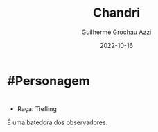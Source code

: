 :PROPERTIES:
:ID:       1f5af35a-d5a4-4c29-8396-60a3b66c213e
:END:
#+title: Chandri
#+author: Guilherme Grochau Azzi
#+date: 2022-10-16
#+hugo_lastmod: 2022-10-16
#+hugo_section: Personagens

* #Personagem

* 
- Raça: Tiefling

É uma batedora dos observadores.
